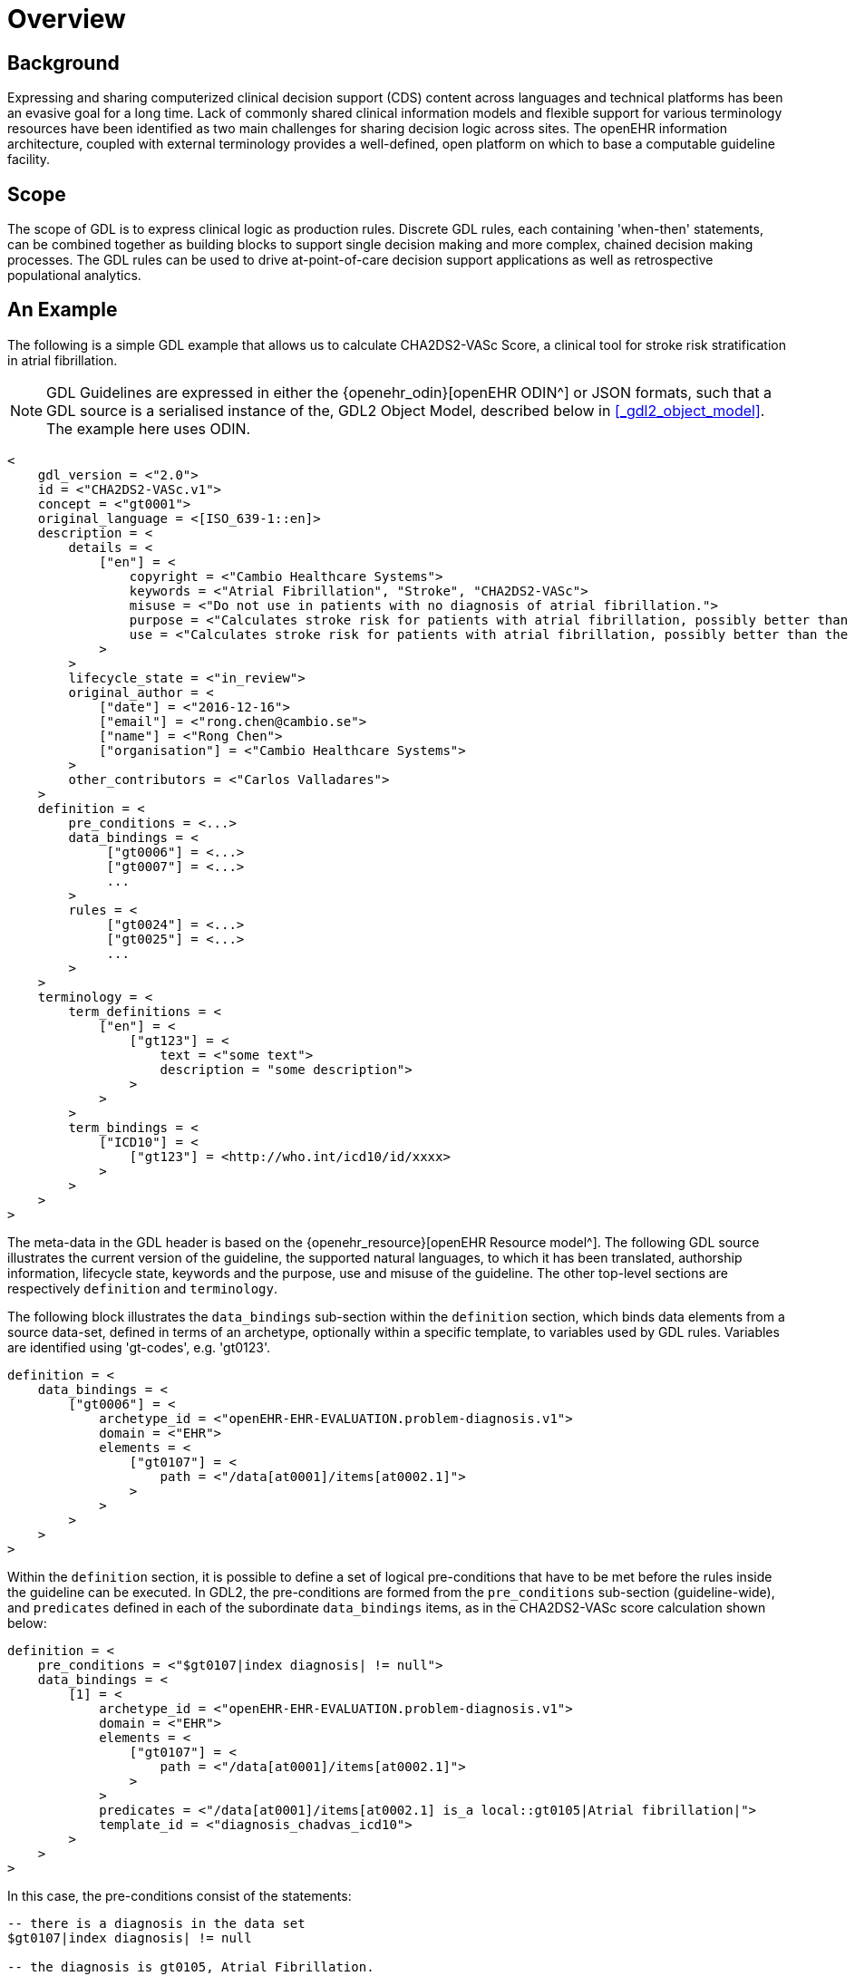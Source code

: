 = Overview

== Background

Expressing and sharing computerized clinical decision support (CDS) content across languages and technical platforms has been an evasive goal for a long time. Lack of commonly shared clinical information models and flexible support for various terminology resources have been identified as two main challenges for sharing decision logic across sites. The openEHR information architecture, coupled with external terminology provides a well-defined, open platform on which to base a computable guideline facility.

== Scope

The scope of GDL is to express clinical logic as production rules. Discrete GDL rules, each containing 'when-then' statements, can be combined together as building blocks to support single decision making and more complex, chained decision making processes. The GDL rules can be used to drive at-point-of-care decision support applications as well as retrospective populational analytics.

== An Example

The following is a simple GDL example that allows us to calculate CHA2DS2-VASc Score, a clinical tool for stroke risk stratification in atrial fibrillation.

NOTE: GDL Guidelines are expressed in either the {openehr_odin}[openEHR ODIN^] or JSON formats, such that a GDL source is a serialised instance of the, GDL2 Object Model, described below in <<_gdl2_object_model>>. The example here uses ODIN.

[source, odin]
----
<
    gdl_version = <"2.0">
    id = <"CHA2DS2-VASc.v1">
    concept = <"gt0001">
    original_language = <[ISO_639-1::en]>
    description = <
        details = <
            ["en"] = <
                copyright = <"Cambio Healthcare Systems">
                keywords = <"Atrial Fibrillation", "Stroke", "CHA2DS2-VASc">
                misuse = <"Do not use in patients with no diagnosis of atrial fibrillation.">
                purpose = <"Calculates stroke risk for patients with atrial fibrillation, possibly better than the CHADS2 score.">
                use = <"Calculates stroke risk for patients with atrial fibrillation, possibly better than the CHADS2 score.">
            >
        >
        lifecycle_state = <"in_review">
        original_author = <
            ["date"] = <"2016-12-16">
            ["email"] = <"rong.chen@cambio.se">
            ["name"] = <"Rong Chen">
            ["organisation"] = <"Cambio Healthcare Systems">
        >
        other_contributors = <"Carlos Valladares">
    >
    definition = <
        pre_conditions = <...>
        data_bindings = <
             ["gt0006"] = <...>
             ["gt0007"] = <...>
             ...
        >
        rules = <
             ["gt0024"] = <...>
             ["gt0025"] = <...>
             ...
        >
    >
    terminology = <
        term_definitions = <
            ["en"] = <
                ["gt123"] = <
                    text = <"some text">
                    description = "some description">
                >
            >
        >
        term_bindings = <
            ["ICD10"] = <
                ["gt123"] = <http://who.int/icd10/id/xxxx>
            >
        >
    >
>
----

The meta-data in the GDL header is based on the {openehr_resource}[openEHR Resource model^]. The following GDL source illustrates the current version of the guideline, the supported natural languages, to which it has been translated, authorship information, lifecycle state, keywords and the purpose, use and misuse of the guideline. The other top-level sections are respectively `definition` and `terminology`.

The following block illustrates the `data_bindings` sub-section within the `definition` section, which binds data elements from a source data-set, defined in terms of an archetype, optionally within a specific template, to variables used by GDL rules. Variables are identified using 'gt-codes', e.g. 'gt0123'.

[source, odin]
----
definition = <
    data_bindings = <
        ["gt0006"] = <
            archetype_id = <"openEHR-EHR-EVALUATION.problem-diagnosis.v1">
            domain = <"EHR">
            elements = <
                ["gt0107"] = <
                    path = <"/data[at0001]/items[at0002.1]">
                >
            >
        >
    >
>
----

Within the `definition` section, it is possible to define a set of logical pre-conditions that have to be met before the rules inside the guideline can be executed. In GDL2, the pre-conditions are formed from the `pre_conditions` sub-section (guideline-wide), and `predicates` defined in each of the subordinate `data_bindings` items, as in the CHA2DS2-VASc score calculation shown below:

[source, odin]
----
definition = <
    pre_conditions = <"$gt0107|index diagnosis| != null">
    data_bindings = <
        [1] = <
            archetype_id = <"openEHR-EHR-EVALUATION.problem-diagnosis.v1">
            domain = <"EHR">
            elements = <
                ["gt0107"] = <
                    path = <"/data[at0001]/items[at0002.1]">
                >
            >
            predicates = <"/data[at0001]/items[at0002.1] is_a local::gt0105|Atrial fibrillation|">
            template_id = <"diagnosis_chadvas_icd10">
        >
    >
>
----

In this case, the pre-conditions consist of the statements:

----
-- there is a diagnosis in the data set
$gt0107|index diagnosis| != null

-- the diagnosis is gt0105, Atrial Fibrillation.
/data[at0001]/items[at0002.1] is_a local::gt0105|Atrial fibrillation|
----

Accordingly, the guideline will not be executed unless the patient has been diagnosed with atrial fibrillation.

The `rules` section makes use of locally defined variables to express the clinical logic. Each rule has a name codified by a locally defined gt-code, with which its natural language-dependent name and description are indexed in the `term_definitions` section. A priority can be assigned to ensure execution order of the rules. Higher priorities are executed earlier. This example illustrates rules that inspect different diagnoses relevant to CHA2DS2-VASc score and set the values of the `DV_ORDINALs` inside a CHA2DS2-VASc score archetype. The rule `gt0026` ("Calculate total score") sums the values and sets the total score in CHA2DS2-VASc score archetype.

[source, odin]
----
definition = <
    rules = <
        ["gt0018"] = <
            when = <"$gt0108 != null">
            then = <"$gt0014 = 1|local::at0031|Present|">
            priority = <11>
        >
        ["gt0019"] = <
            when = <"$gt0109 != null">
            then = <"$gt0010 = 1|local::at0034|Present|">
            priority = <9>
        >
        ["gt0026"] = <
            then = <"$gt0016.magnitude = gt0009.value + $gt0010.value + $gt0011.value + $gt0015.value + $gt0012.value + $gt0013.value + $gt0014.value">
            priority = <1>
        >
    >
>
----

Finally we have the `terminology` section of the guideline, where all the terms are bound to user interface labels and description of the terms in supported natural languages.

[source, odin]
----
terminology = <
    term_definitions = <
        ["en"] = <
            ["gt0003"] = <
                text = <"Diagnosis">
            >
            ["gt0014"] = <
                text = <"Hypertension">
            >
            ["gt0102"] = <
                text = <"Diabetes">
            >
            ["gt0105"] = <
                text = <"Atrial fibrillation">
            >
            ["gt0018"] = <
                text = <"Set hypertension">
            >
            ["gt0019"] = <
                text = <"Set diabetes">
            >
            ["gt0026"] = <
                text = <"Calculate total score">
            >
        >
    >
>
----

In addition, locally defined terms may be bound to concepts or refsets defined by external reference terminologies in `term_bindings`. In this sample, the diagnosis of atrial fibrillation is bound to a specific code in ICD10.

[source, odin]
----
terminology = <
    term_bindings = <
        ["ICD10"] = <
            ["gt0105"] = <"ICD10::I48">
        >
    >
>
----
